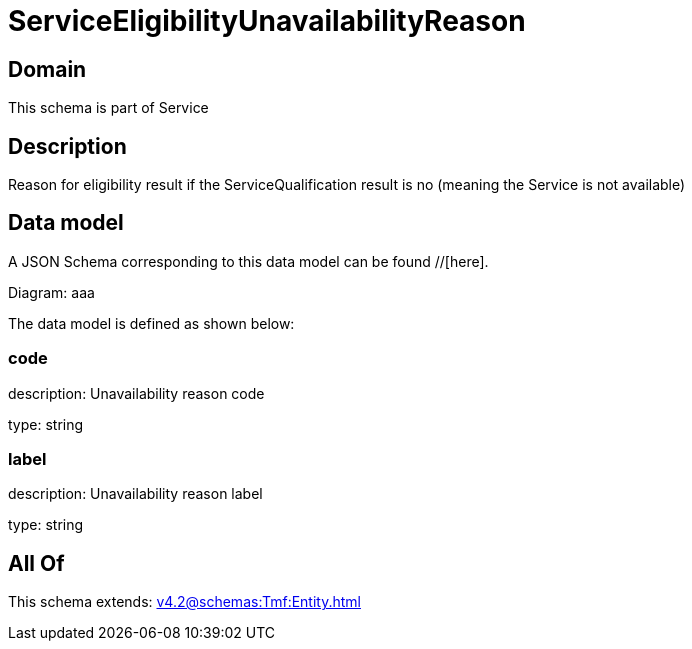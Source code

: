 = ServiceEligibilityUnavailabilityReason

[#domain]
== Domain

This schema is part of Service

[#description]
== Description
Reason for eligibility result if the ServiceQualification result is no (meaning the Service is not available)


[#data_model]
== Data model

A JSON Schema corresponding to this data model can be found //[here].

Diagram:
aaa

The data model is defined as shown below:


=== code
description: Unavailability reason code

type: string


=== label
description: Unavailability reason label

type: string


[#all_of]
== All Of

This schema extends: xref:v4.2@schemas:Tmf:Entity.adoc[]
